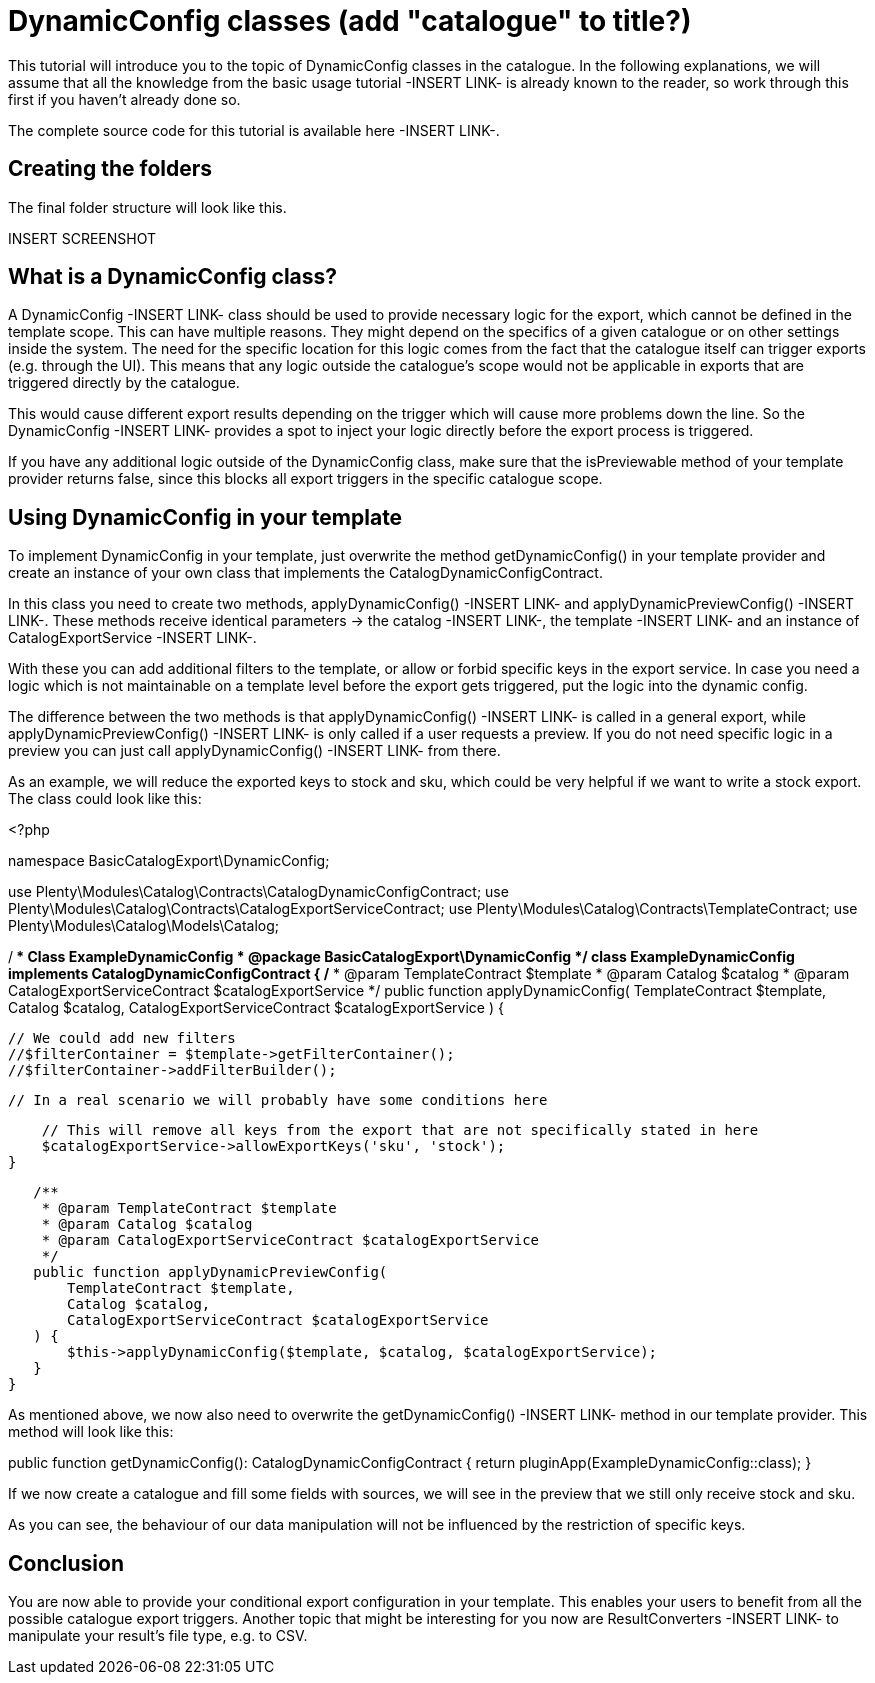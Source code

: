 = DynamicConfig classes (add "catalogue" to title?)

This tutorial will introduce you to the topic of DynamicConfig classes in the catalogue. In the following explanations, we will assume that all the knowledge from the basic usage tutorial -INSERT LINK- is already known to the reader, so work through this first if you haven’t already done so.

The complete source code for this tutorial is available here -INSERT LINK-.

== Creating the folders

The final folder structure will look like this.

INSERT SCREENSHOT

== What is a DynamicConfig class?

A DynamicConfig -INSERT LINK- class should be used to provide necessary logic for the export, which cannot be defined in the template scope. This can have multiple reasons. They might depend on the specifics of a given catalogue or on other settings inside the system. The need for the specific location for this logic comes from the fact that the catalogue itself can trigger exports (e.g. through the UI). This means that any logic outside the catalogue’s scope would not be applicable in exports that are triggered directly by the catalogue.

This would cause different export results depending on the trigger which will cause more problems down the line. So the DynamicConfig -INSERT LINK- provides a spot to inject your logic directly before the export process is triggered.

If you have any additional logic outside of the DynamicConfig class, make sure that the isPreviewable method of your template provider returns false, since this blocks all export triggers in the specific catalogue scope.

== Using DynamicConfig in your template

To implement DynamicConfig in your template, just overwrite the method getDynamicConfig() in your template provider and create an instance of your own class that implements the CatalogDynamicConfigContract.

In this class you need to create two methods, applyDynamicConfig() -INSERT LINK- and applyDynamicPreviewConfig() -INSERT LINK-. These methods receive identical parameters -> the catalog -INSERT LINK-, the template -INSERT LINK- and an instance of CatalogExportService -INSERT LINK-.

With these you can add additional filters to the template, or allow or forbid specific keys in the export service. In case you need a logic which is not maintainable on a template level before the export gets triggered, put the logic into the dynamic config.

The difference between the two methods is that applyDynamicConfig() -INSERT LINK- is called in a general export, while applyDynamicPreviewConfig() -INSERT LINK- is only called if a user requests a preview. If you do not need specific logic in a preview you can just call applyDynamicConfig() -INSERT LINK-  from there.

As an example, we will reduce the exported keys to stock and sku, which could be very helpful if we want to write a stock export. The class could look like this:

<?php

namespace BasicCatalogExport\DynamicConfig;

use Plenty\Modules\Catalog\Contracts\CatalogDynamicConfigContract;
use Plenty\Modules\Catalog\Contracts\CatalogExportServiceContract;
use Plenty\Modules\Catalog\Contracts\TemplateContract;
use Plenty\Modules\Catalog\Models\Catalog;

/**
* Class ExampleDynamicConfig
* @package BasicCatalogExport\DynamicConfig
*/
class ExampleDynamicConfig implements CatalogDynamicConfigContract
{
   /**
    * @param TemplateContract $template
    * @param Catalog $catalog
    * @param CatalogExportServiceContract $catalogExportService
    */
   public function applyDynamicConfig(
       TemplateContract $template,
       Catalog $catalog,
       CatalogExportServiceContract $catalogExportService
   ) {

       // We could add new filters
       //$filterContainer = $template->getFilterContainer();
       //$filterContainer->addFilterBuilder();

       // In a real scenario we will probably have some conditions here

       // This will remove all keys from the export that are not specifically stated in here
       $catalogExportService->allowExportKeys('sku', 'stock');
   }

   /**
    * @param TemplateContract $template
    * @param Catalog $catalog
    * @param CatalogExportServiceContract $catalogExportService
    */
   public function applyDynamicPreviewConfig(
       TemplateContract $template,
       Catalog $catalog,
       CatalogExportServiceContract $catalogExportService
   ) {
       $this->applyDynamicConfig($template, $catalog, $catalogExportService);
   }
}


As mentioned above, we now also need to overwrite the getDynamicConfig() -INSERT LINK- method in our template provider. This method will look like this:

public function getDynamicConfig(): CatalogDynamicConfigContract
{
   return pluginApp(ExampleDynamicConfig::class);
}

If we now create a catalogue and fill some fields with sources, we will see in the preview that we still only receive stock and sku.

As you can see, the behaviour of our data manipulation will not be influenced by the restriction of specific keys.

== Conclusion

You are now able to provide your conditional export configuration in your template. This enables your users to benefit from all the possible catalogue export triggers. Another topic that might be interesting for you now are ResultConverters -INSERT LINK- to manipulate your result’s file type, e.g. to CSV.
